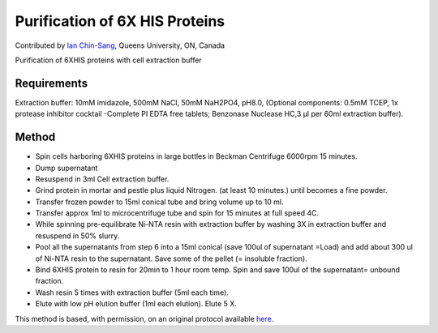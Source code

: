 Purification of 6X HIS Proteins
========================================================================================================

.. sectionauthor:: ianchinsang <chinsang@queensu.ca>

Contributed by `Ian Chin-Sang <http://post.queensu.ca/~chinsang/>`__, Queens University, ON, Canada

Purification of 6XHIS proteins with cell extraction buffer


.. figure:: /images/method/1444/384px-Ni_column.JPG
   :alt: method/1444/384px-Ni_column.JPG






Requirements
------------
Extraction buffer: 10mM imidazole, 500mM NaCl, 50mM NaH2PO4, pH8.0, (Optional components:  0.5mM TCEP, 1x protease inhibitor cocktail -Complete PI EDTA free tablets; Benzonase Nuclease HC,3 µl per 60ml extraction buffer).


Method
------

- Spin cells harboring 6XHIS proteins in large bottles in Beckman Centrifuge 6000rpm 15 minutes.


- Dump supernatant


- Resuspend in 3ml Cell extraction buffer.


- Grind protein in mortar and pestle plus liquid Nitrogen. (at least 10 minutes.) until becomes a fine powder.


- Transfer frozen powder to 15ml conical tube and bring volume up to 10 ml.


- Transfer approx 1ml to microcentrifuge tube and spin for 15 minutes at full speed 4C.


- While spinning pre-equilibrate Ni-NTA resin with extraction buffer by washing 3X in extraction buffer and resuspend in 50% slurry.


- Pool all the supernatants from step 6 into a 15ml conical (save 100ul of supernatant =Load) and add about 300 ul of  Ni-NTA resin to the supernatant. Save some of the pellet (= insoluble fraction).


- Bind 6XHIS protein to resin for 20min to 1 hour room temp.  Spin and save 100ul of the supernatant= unbound fraction.


- Wash resin 5 times with extraction buffer (5ml each time).


- Elute with low pH elution buffer (1ml each elution).  Elute 5 X.







This method is based, with permission, on an original protocol available `here <http://130.15.90.245/purification_of_6x_his_proteins.htm>`_.
